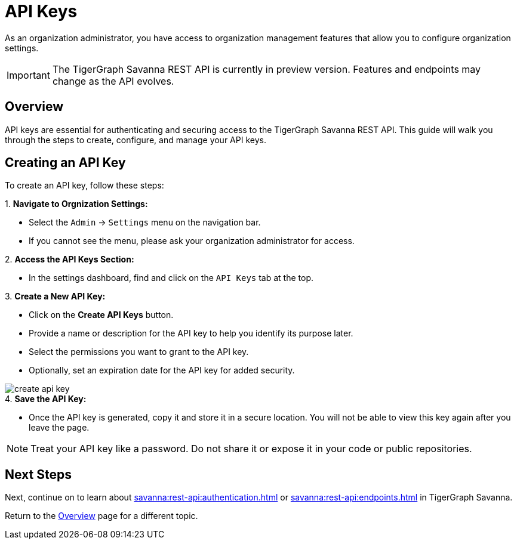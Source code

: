 = API Keys
:experimental:  

As an organization administrator, you have access to organization management features that allow you to configure organization settings.

[IMPORTANT]
====
The TigerGraph Savanna REST API is currently in preview version. Features and endpoints may change as the API evolves.
====

== Overview

API keys are essential for authenticating and securing access to the TigerGraph Savanna REST API. This guide will walk you through the steps to create, configure, and manage your API keys.

== Creating an API Key

To create an API key, follow these steps:

.1. **Navigate to Orgnization Settings:**
   - Select the `Admin` → `Settings` menu on the navigation bar.
   - If you cannot see the menu, please ask your organization administrator for access.

.2. **Access the API Keys Section:**
   - In the settings dashboard, find and click on the `API Keys` tab at the top.

.3. **Create a New API Key:**
   - Click on the btn:[ Create API Keys] button.
   - Provide a name or description for the API key to help you identify its purpose later.
   - Select the permissions you want to grant to the API key.
   - Optionally, set an expiration date for the API key for added security.

image::create-api-key.png[]

.4. **Save the API Key:**
   - Once the API key is generated, copy it and store it in a secure location. You will not be able to view this key again after you leave the page.

[NOTE]
====
Treat your API key like a password. Do not share it or expose it in your code or public repositories.
====

== Next Steps

Next, continue on to learn about xref:savanna:rest-api:authentication.adoc[] or xref:savanna:rest-api:endpoints.adoc[] in TigerGraph Savanna.

Return to the xref:savanna:overview:index.adoc[Overview] page for a different topic.



